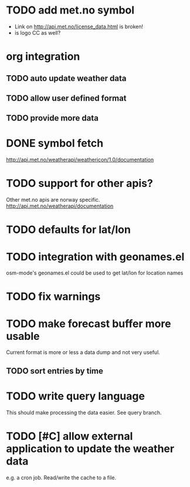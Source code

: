 # -*- mode:org; coding:utf-8 -*-
* TODO add met.no symbol
- Link on http://api.met.no/license_data.html is broken!
- is logo CC as well?
* org integration
** TODO auto update weather data
** TODO allow user defined format
** TODO provide more data
* DONE symbol fetch
http://api.met.no/weatherapi/weathericon/1.0/documentation
* TODO support for other apis?
Other met.no apis are norway specific.
http://api.met.no/weatherapi/documentation
* TODO defaults for lat/lon
* TODO integration with geonames.el
osm-mode's geonames.el could be used to get lat/lon for location names
* TODO fix warnings
* TODO make forecast buffer more usable
Current format is more or less a data dump and not very useful.
** TODO sort entries by time
* TODO write query language
This should make processing the data easier. See query branch.
* TODO [#C] allow external application to update the weather data
e.g. a cron job. Read/write the cache to a file.
